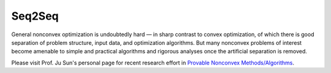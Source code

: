 Seq2Seq
======================================================

General nonconvex optimization is undoubtedly hard — in 
sharp contrast to convex optimization, of which there is 
good separation of problem structure, input data, and 
optimization algorithms. But many nonconvex problems of interest 
become amenable to simple and practical algorithms and rigorous 
analyses once the artificial separation is removed. 

Please visit Prof. Ju Sun's personal page for 
recent research effort in `Provable Nonconvex Methods/Algorithms <https://sunju.org/research/nonconvex/>`_.



